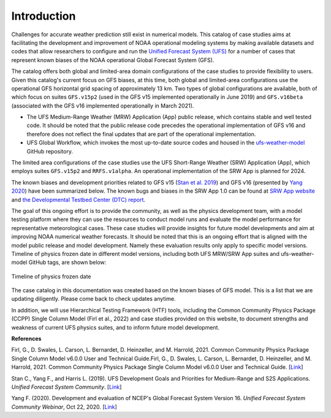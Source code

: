 .. BarryCase documentation master file, created by
   sphinx-quickstart on Mon Jul  6 13:31:15 2020.
   You can adapt this file completely to your liking, but it should at least
   contain the root `toctree` directive.


Introduction
=====================================

Challenges for accurate weather prediction still exist in numerical models. This catalog of case studies aims at facilitating the development and improvement of NOAA operational modeling systems by making available datasets and codes that allow researchers to configure and run the `Unified Forecast System (UFS) <https://ufscommunity.org/>`_ for a number of cases that represent known biases of the NOAA operational Global Forecast System (GFS).

The catalog offers both global and limited-area domain configurations of the case studies to provide flexibility to users. Given this catalog's current focus on GFS biases, at this time, both global and limited-area configurations use the operational GFS horizontal grid spacing of approximately 13 km. Two types of global configurations are available, both of which focus on suites ``GFS.v15p2`` (used in the GFS v15 implemented operationally in June 2019) and ``GFS.v16beta`` (associated with the GFS v16 implemented operationally in March 2021).

- The UFS Medium-Range Weather (MRW) Application (App) public release, which contains stable and well tested code. It should be noted that the public release code precedes the operational implementation of GFS v16 and therefore does not reflect the final updates that are part of the operational implementation.
- UFS Global Workflow, which invokes the most up-to-date source codes and housed in the `ufs-weather-model <https://github.com/ufs-community/ufs-weather-model>`_ GitHub repository.

The limited area configurations of the case studies use the UFS Short-Range Weather (SRW) Application (App), which employs suites ``GFS.v15p2`` and ``RRFS.v1alpha``. An operational implementation of the SRW App is planned for 2024. 

The known biases and development priorities related to GFS v15 (`Stan et al. 2019 <https://drive.google.com/file/d/1rdFPbY28d7cRrcShy0uo4Mtqwh3BSzYg/view>`_) and GFS v16 (presented by `Yang 2020 <https://ufscommunity.org/wp-content/uploads/2020/10/UFS_Webnair_GFSv16_20201022_FanglinYang.pdf>`_) have been summarized below. The known bugs and biases in the SRW App 1.0 can be found at `SRW App website <https://github.com/ufs-community/ufs-srweather-app/wiki/Release-Notes-and-Known-Bugs>`_ and `the Developmental Testbed Center (DTC) report <https://docs.google.com/document/d/1kVK2mLN9RxchJRWqaGvxRT_cjk7sgUGNaX-ewnSQn_E/edit>`_. 

.. tabs::
  .. group-tab:: GFS.v15 

    - Less skillful hurricane track forecasts for strong storms in the Atlantic basin
    - Progressive with synoptic patterns
    - Extreme 2-m temperature biases in the mid-west region in the warm season
    - Cold bias in the lower troposphere and near the surface in the winter season
    - Precipitation dry bias for moderate rainfall
    - Struggle to capture boundary layer inversions    
  .. group-tab:: GFS.v16

    - Increased right-of-track bias for tropical cyclones (TC) at longer lead times at North Atlantic
    - Larger TC False Alarm Rate in the western North Atlantic
    - Exacerbated low instability bias, which is largely related to dry soil moisture
    - Poor representation of radiation inversions
  .. group-tab:: RRFS.v1alpha

    - More skillful hurricane track forecasts for strong storms in the Atlantic basin
    - Weak hurricane intensity forecasts
    - Unstable signal over mountain area
    - Slightly skillful cold air damming forecast
    - The heat wave signal is too strong
   
.. tabs::
  .. group-tab:: MRW App 

	The `UFS Medium Range Weather (MRW) App <https://ufs-mrweather-app.readthedocs.io/en/latest/index.html>`_ uses the `Common Infrastructure for Modeling the Earth (CIME) workflow <https://esmci.github.io/cime/versions/ufs_release_v1.0/html/index.html>`_ that incorporates pre-processing software, forecast model, and post-processor. The app serves as a useful tool to conduct the UFS WM runs. The latest evaluation results are based on physics suites of ``GFSv15p2`` and ``GFSv16beta`` employed in UFS Medium Range Weather App *v1.0* (MRW.v1.0), hereafter referred to as MRW_GFSv15p2 and MRW_GFSv16beta, respectively.
  
  .. group-tab:: Global Workflow

	The `Global Workflow <https://github.com/NOAA-EMC/global-workflow>`_ developed by `NOAA EMC <https://www.emc.ncep.noaa.gov/emc_new.php>`_ is a superstructure that supports the Finite-Volume on a Cubed-Sphere Global Forecast System (FV3GFS) development. It includes submodules that points to the most up-to-date GFS model development codes located in the `ufs-weather-model <https://github.com/ufs-community/ufs-weather-model>`_ GitHub repository. Case study results are continually updated when substantial physics innovations are included and GitHub tags (e.g., ``GFS.v16.0.10``) are created between two subsequent public releases.

  .. group-tab:: SRW App 

	The `UFS Short Range Weather (SRW) App <https://ufs-srweather-app.readthedocs.io/en/latest/index.html>`_ uses the `regional workflow` that incorporates pre-processing software, forecast model, and post-processor. The app serves as a useful tool to conduct the UFS Weather Model (WM) runs. The latest evaluation results are based on physics suites of ``GFSv15p2`` and ``RRFSv1alpha`` employed in UFS Short Range Weather App *v1.0* (SRW.v1.0), hereafter referred to as SRW_GFSv15p2 and SRW_RRFSv1alpha, respectively.
  
The goal of this ongoing effort is to provide the community, as well as the physics development team, with a model testing platform where they can use the resources to conduct model runs and evaluate the model performance for representative meteorological cases. These case studies will provide insights for future model developments and aim at improving NOAA numerical weather forecasts. It should be noted that this is an ongoing effort that is aligned with the model public release and model development. Namely these evaluation results only apply to specific model versions. Timeline of physics frozen date in different model versions, including both UFS MRW/SRW App suites and ufs-weather-model GitHub tags, are shown below:

.. figure:: images/timeline_Apr2021.png
   :scale: 50%
   :align: center

   Timeline of physics frozen date

The case catalog in this documentation was created based on the known biases of GFS model. This is a list that we are updating diligently. Please come back to check updates anytime. 

In addition, we will use Hierarchical Testing Framework (HTF) tools, including the Common Community Physics Package (CCPP) Single Column Model (Firl et al., 2022) and case studies provided on this website, to document strengths and weakness of current UFS physics suites, and to inform future model development.


**References**

Firl, G., D. Swales, L. Carson, L. Bernardet, D. Heinzeller, and M. Harrold, 2021. Common Community Physics Package Single Column Model v6.0.0 User and Technical Guide.Firl, G., D. Swales, L. Carson, L. Bernardet, D. Heinzeller, and M. Harrold, 2021. Common Community Physics Package Single Column Model v6.0.0 User and Technical Guide. [`Link <https://dtcenter.org/sites/default/files/paragraph//scm-ccpp-guide-v6-0-0.pdf>`_]

Stan C., Yang F., and Harris L. (2019). UFS Development Goals and Priorities for Medium-Range and S2S Applications. *Unified Forecast System Community*. [`Link <https://drive.google.com/file/d/1rdFPbY28d7cRrcShy0uo4Mtqwh3BSzYg/view>`_]

Yang F. (2020). Development and evaluation of NCEP's Global Forecast System Version 16. *Unified Forecast System Community Webinar*, Oct 22, 2020. [`Link <https://ufscommunity.org/wp-content/uploads/2020/10/UFS_Webnair_GFSv16_20201022_FanglinYang.pdf>`_]


